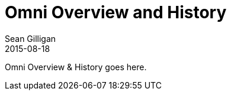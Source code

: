 = Omni Overview and History
Sean Gilligan
2015-08-18
:jbake-type: page
:jbake-status: published
:jbake-tags: omni
:idprefix:

Omni Overview & History goes here.
